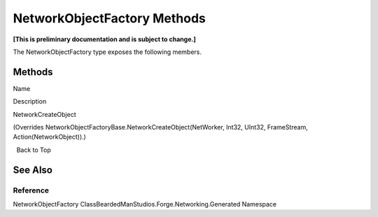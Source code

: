 NetworkObjectFactory Methods
============================

**[This is preliminary documentation and is subject to change.]**

The NetworkObjectFactory type exposes the following members.

Methods
-------

 

.. raw:: html

   <table>

.. raw:: html

   <tr>

.. raw:: html

   <th>

.. raw:: html

   </th>

.. raw:: html

   <th>

Name

.. raw:: html

   </th>

.. raw:: html

   <th>

Description

.. raw:: html

   </th>

.. raw:: html

   </tr>

.. raw:: html

   <tr>

.. raw:: html

   <td>

|Public method|

.. raw:: html

   </td>

.. raw:: html

   <td>

NetworkCreateObject

.. raw:: html

   </td>

.. raw:: html

   <td>

(Overrides NetworkObjectFactoryBase.NetworkCreateObject(NetWorker,
Int32, UInt32, FrameStream, Action(NetworkObject)).)

.. raw:: html

   </td>

.. raw:: html

   </tr>

.. raw:: html

   </table>

  Back to Top

See Also
--------

Reference
~~~~~~~~~

NetworkObjectFactory ClassBeardedManStudios.Forge.Networking.Generated
Namespace

.. |Public method| image:: media/pubmethod.gif
